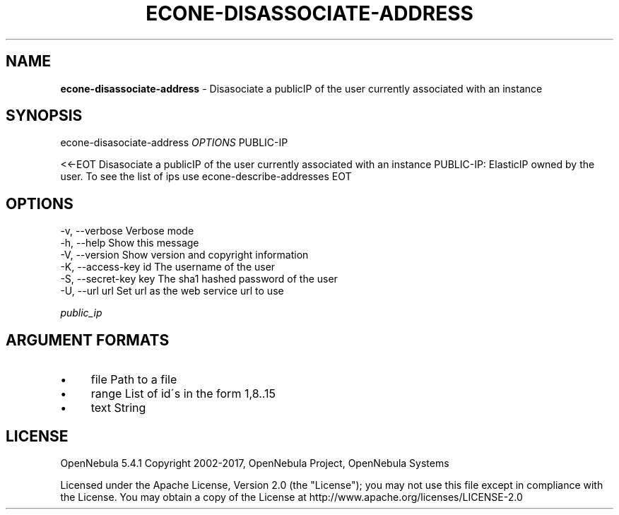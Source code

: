 .\" generated with Ronn/v0.7.3
.\" http://github.com/rtomayko/ronn/tree/0.7.3
.
.TH "ECONE\-DISASSOCIATE\-ADDRESS" "1" "September 2017" "" "econe-disassociate-address(1) -- Disasociate a publicIP of the user currently associated with an instance"
.
.SH "NAME"
\fBecone\-disassociate\-address\fR \- Disasociate a publicIP of the user currently associated with an instance
.
.SH "SYNOPSIS"
econe\-disasociate\-address \fIOPTIONS\fR PUBLIC\-IP
.
.P
<<\-EOT Disasociate a publicIP of the user currently associated with an instance PUBLIC\-IP: ElasticIP owned by the user\. To see the list of ips use econe\-describe\-addresses EOT
.
.SH "OPTIONS"
.
.nf

 \-v, \-\-verbose             Verbose mode
 \-h, \-\-help                Show this message
 \-V, \-\-version             Show version and copyright information
 \-K, \-\-access\-key id       The username of the user
 \-S, \-\-secret\-key key      The sha1 hashed password of the user
 \-U, \-\-url url             Set url as the web service url to use
.
.fi
.
.P
\fIpublic_ip\fR
.
.SH "ARGUMENT FORMATS"
.
.IP "\(bu" 4
file Path to a file
.
.IP "\(bu" 4
range List of id\'s in the form 1,8\.\.15
.
.IP "\(bu" 4
text String
.
.IP "" 0
.
.SH "LICENSE"
OpenNebula 5\.4\.1 Copyright 2002\-2017, OpenNebula Project, OpenNebula Systems
.
.P
Licensed under the Apache License, Version 2\.0 (the "License"); you may not use this file except in compliance with the License\. You may obtain a copy of the License at http://www\.apache\.org/licenses/LICENSE\-2\.0
